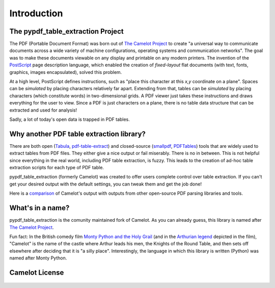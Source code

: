 .. _intro:

Introduction
============

The pypdf_table_extraction Project
----------------------------------

The PDF (Portable Document Format) was born out of `The Camelot Project`_ to create "a universal way to communicate documents across a wide variety of machine configurations, operating systems and communication networks". The goal was to make these documents viewable on any display and printable on any modern printers. The invention of the `PostScript`_ page description language, which enabled the creation of *fixed-layout* flat documents (with text, fonts, graphics, images encapsulated), solved this problem.

At a high level, PostScript defines instructions, such as "place this character at this *x,y* coordinate on a plane". Spaces can be *simulated* by placing characters relatively far apart. Extending from that, tables can be *simulated* by placing characters (which constitute words) in two-dimensional grids. A PDF viewer just takes these instructions and draws everything for the user to view. Since a PDF is just characters on a plane, there is no table data structure that can be extracted and used for analysis!

Sadly, a lot of today's open data is trapped in PDF tables.

.. _PostScript: https://web.archive.org/web/20210203041543/http://www.planetpdf.com/planetpdf/pdfs/warnock_camelot.pdf

Why another PDF table extraction library?
-----------------------------------------

There are both open (`Tabula`_, `pdf-table-extract`_) and closed-source (`smallpdf`_, `PDFTables`_) tools that are widely used to extract tables from PDF files. They either give a nice output or fail miserably. There is no in between. This is not helpful since everything in the real world, including PDF table extraction, is fuzzy. This leads to the creation of ad-hoc table extraction scripts for each type of PDF table.

pypdf_table_extraction (formerly Camelot) was created to offer users complete control over table extraction. If you can't get your desired output with the default settings, you can tweak them and get the job done!

Here is a `comparison`_ of Camelot's output with outputs from other open-source PDF parsing libraries and tools.

.. _Tabula: http://tabula.technology/
.. _pdf-table-extract: https://github.com/ashima/pdf-table-extract
.. _PDFTables: https://pdftables.com/
.. _Smallpdf: https://smallpdf.com
.. _comparison: https://github.com/camelot-dev/camelot/wiki/Comparison-with-other-PDF-Table-Extraction-libraries-and-tools

What's in a name?
-----------------

pypdf_table_extraction is the comunity maintained fork of Camelot.
As you can already guess, this library is named after `The Camelot Project`_.

Fun fact: In the British comedy film `Monty Python and the Holy Grail`_ (and in the `Arthurian legend`_ depicted in the film), "Camelot" is the name of the castle where Arthur leads his men, the Knights of the Round Table, and then sets off elsewhere after deciding that it is "a silly place". Interestingly, the language in which this library is written (Python) was named after Monty Python.

.. _The Camelot Project: https://web.archive.org/web/20210203041543/http://www.planetpdf.com/planetpdf/pdfs/warnock_camelot.pdf
.. _Monty Python and the Holy Grail: https://en.wikipedia.org/wiki/Monty_Python_and_the_Holy_Grail
.. _Arthurian legend: https://en.wikipedia.org/wiki/King_Arthur

Camelot License
---------------

    .. include:: ../../LICENSE
